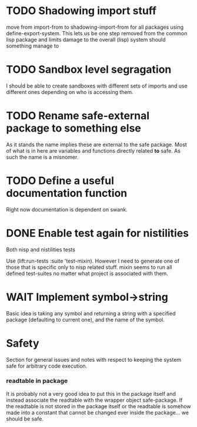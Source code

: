 * TODO Shadowing import stuff
move from import-from to shadowing-import-from for all packages using
define-export-system. This lets us be one step removed from the common
lisp package and limits damage to the overall (lisp) system should
something manage to


* TODO Sandbox level segragation
I should be able to create sandboxes with different sets of imports
and use different ones depending on who is accessing them.


* TODO Rename safe-external package to something else
As it stands the name implies these are external to the safe
package. Most of what is in here are variables and functions directly
related *to* safe. As such the name is a misnomer.

* TODO Define a useful documentation function
Right now documentation is dependent on swank.

* DONE Enable test again for nistilities
  CLOSED: [2009-12-15 Tue 21:00]
  :LOGBOOK:
  - State "DONE"       from "TODO"       [2009-12-15 Tue 21:00]
  :END:
Both nisp and nistilities tests

Use (lift:run-tests :suite 'test-mixin). However I need to generate one
of those that is specific only to nisp related stuff. mixin seems to run
all defined test-suites no matter what project is associated with them.

* WAIT Implement symbol->string
  :LOGBOOK:
  - State "WAIT"       from "TODO"       [2009-12-16 Wed 19:49] \\
    Passing on this for the time being, I really would like to avoid having
    to do more string manipulation then strictly needed with respect to
    packages and symbols.
  :END:
Basic idea is taking any symbol and returning a string with a specified
package (defaulting to current one), and the name of the symbol.

* Safety
Section for general issues and notes with respect to keeping the system
safe for arbitrary code execution.

*** *readtable* in package
    It is probably not a very good idea to put this in the package
    itself and instead associate the readtable with the wrapper object
    safe-package. If the readtable is not stored in the package itself
    or the readtable is somehow made into a constant that cannot be
    changed ever inside the package... we should be safe.
